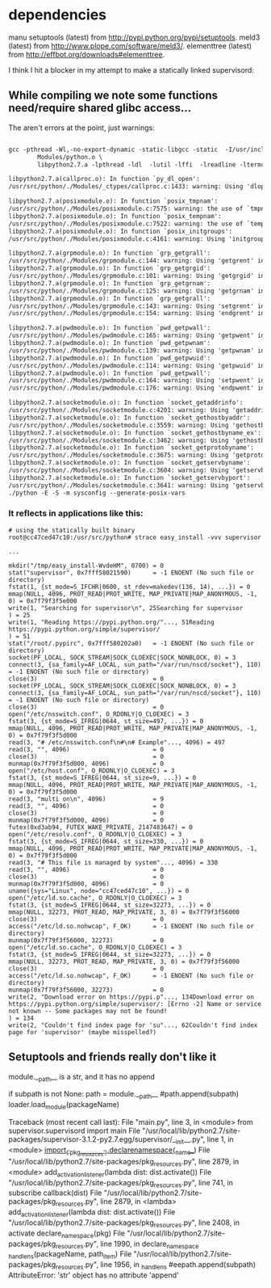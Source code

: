 * dependencies
manu
setuptools (latest) from http://pypi.python.org/pypi/setuptools.
meld3 (latest) from http://www.plope.com/software/meld3/.
elementtree (latest) from http://effbot.org/downloads#elementtree.

I think I hit a blocker in my attempt to make a statically linked supervisord:

** While compiling we note some functions need/require shared glibc access...

The aren't errors at the point, just warnings:

#+begin_src gcc

gcc -pthread -Wl,-no-export-dynamic -static-libgcc -static  -I/usr/include  -o python \
		Modules/python.o \
		libpython2.7.a -lpthread -ldl  -lutil -lffi  -lreadline -ltermcap    -lssl -lcrypto  -lssl -lcrypto  -lbz2          -L/usr/local/lib -lz   -ldl        -lm  

libpython2.7.a(callproc.o): In function `py_dl_open':
/usr/src/python/./Modules/_ctypes/callproc.c:1433: warning: Using 'dlopen' in statically linked applications requires at runtime the shared libraries from the glibc version used for linking

libpython2.7.a(posixmodule.o): In function `posix_tmpnam':
/usr/src/python/./Modules/posixmodule.c:7575: warning: the use of `tmpnam_r' is dangerous, better use `mkstemp'
libpython2.7.a(posixmodule.o): In function `posix_tempnam':
/usr/src/python/./Modules/posixmodule.c:7522: warning: the use of `tempnam' is dangerous, better use `mkstemp'
libpython2.7.a(posixmodule.o): In function `posix_initgroups':
/usr/src/python/./Modules/posixmodule.c:4161: warning: Using 'initgroups' in statically linked applications requires at runtime the shared libraries from the glibc version used for linking

libpython2.7.a(grpmodule.o): In function `grp_getgrall':
/usr/src/python/./Modules/grpmodule.c:144: warning: Using 'getgrent' in statically linked applications requires at runtime the shared libraries from the glibc version used for linking
libpython2.7.a(grpmodule.o): In function `grp_getgrgid':
/usr/src/python/./Modules/grpmodule.c:101: warning: Using 'getgrgid' in statically linked applications requires at runtime the shared libraries from the glibc version used for linking
libpython2.7.a(grpmodule.o): In function `grp_getgrnam':
/usr/src/python/./Modules/grpmodule.c:125: warning: Using 'getgrnam' in statically linked applications requires at runtime the shared libraries from the glibc version used for linking
libpython2.7.a(grpmodule.o): In function `grp_getgrall':
/usr/src/python/./Modules/grpmodule.c:143: warning: Using 'setgrent' in statically linked applications requires at runtime the shared libraries from the glibc version used for linking
/usr/src/python/./Modules/grpmodule.c:154: warning: Using 'endgrent' in statically linked applications requires at runtime the shared libraries from the glibc version used for linking

libpython2.7.a(pwdmodule.o): In function `pwd_getpwall':
/usr/src/python/./Modules/pwdmodule.c:165: warning: Using 'getpwent' in statically linked applications requires at runtime the shared libraries from the glibc version used for linking
libpython2.7.a(pwdmodule.o): In function `pwd_getpwnam':
/usr/src/python/./Modules/pwdmodule.c:139: warning: Using 'getpwnam' in statically linked applications requires at runtime the shared libraries from the glibc version used for linking
libpython2.7.a(pwdmodule.o): In function `pwd_getpwuid':
/usr/src/python/./Modules/pwdmodule.c:114: warning: Using 'getpwuid' in statically linked applications requires at runtime the shared libraries from the glibc version used for linking
libpython2.7.a(pwdmodule.o): In function `pwd_getpwall':
/usr/src/python/./Modules/pwdmodule.c:164: warning: Using 'setpwent' in statically linked applications requires at runtime the shared libraries from the glibc version used for linking
/usr/src/python/./Modules/pwdmodule.c:176: warning: Using 'endpwent' in statically linked applications requires at runtime the shared libraries from the glibc version used for linking

libpython2.7.a(socketmodule.o): In function `socket_getaddrinfo':
/usr/src/python/./Modules/socketmodule.c:4201: warning: Using 'getaddrinfo' in statically linked applications requires at runtime the shared libraries from the glibc version used for linking
libpython2.7.a(socketmodule.o): In function `socket_gethostbyaddr':
/usr/src/python/./Modules/socketmodule.c:3559: warning: Using 'gethostbyaddr_r' in statically linked applications requires at runtime the shared libraries from the glibc version used for linking
libpython2.7.a(socketmodule.o): In function `socket_gethostbyname_ex':
/usr/src/python/./Modules/socketmodule.c:3462: warning: Using 'gethostbyname_r' in statically linked applications requires at runtime the shared libraries from the glibc version used for linking
libpython2.7.a(socketmodule.o): In function `socket_getprotobyname':
/usr/src/python/./Modules/socketmodule.c:3675: warning: Using 'getprotobyname' in statically linked applications requires at runtime the shared libraries from the glibc version used for linking
libpython2.7.a(socketmodule.o): In function `socket_getservbyname':
/usr/src/python/./Modules/socketmodule.c:3604: warning: Using 'getservbyname' in statically linked applications requires at runtime the shared libraries from the glibc version used for linking
libpython2.7.a(socketmodule.o): In function `socket_getservbyport':
/usr/src/python/./Modules/socketmodule.c:3641: warning: Using 'getservbyport' in statically linked applications requires at runtime the shared libraries from the glibc version used for linking
./python -E -S -m sysconfig --generate-posix-vars
#+end_src

*** It reflects in applications like this:

#+begin_example
# using the statically built binary
root@cc47ced47c10:/usr/src/python# strace easy_install -vvv supervisor 

...

mkdir("/tmp/easy_install-WvdeHM", 0700) = 0
stat("supervisor", 0x7fff58021590)      = -1 ENOENT (No such file or directory)
fstat(1, {st_mode=S_IFCHR|0600, st_rdev=makedev(136, 14), ...}) = 0
mmap(NULL, 4096, PROT_READ|PROT_WRITE, MAP_PRIVATE|MAP_ANONYMOUS, -1, 0) = 0x7f79f3f5e000
write(1, "Searching for supervisor\n", 25Searching for supervisor
) = 25
write(1, "Reading https://pypi.python.org/"..., 51Reading https://pypi.python.org/simple/supervisor/
) = 51
stat("/root/.pypirc", 0x7fff580202a0)   = -1 ENOENT (No such file or directory)
socket(PF_LOCAL, SOCK_STREAM|SOCK_CLOEXEC|SOCK_NONBLOCK, 0) = 3
connect(3, {sa_family=AF_LOCAL, sun_path="/var/run/nscd/socket"}, 110) = -1 ENOENT (No such file or directory)
close(3)                                = 0
socket(PF_LOCAL, SOCK_STREAM|SOCK_CLOEXEC|SOCK_NONBLOCK, 0) = 3
connect(3, {sa_family=AF_LOCAL, sun_path="/var/run/nscd/socket"}, 110) = -1 ENOENT (No such file or directory)
close(3)                                = 0
open("/etc/nsswitch.conf", O_RDONLY|O_CLOEXEC) = 3
fstat(3, {st_mode=S_IFREG|0644, st_size=497, ...}) = 0
mmap(NULL, 4096, PROT_READ|PROT_WRITE, MAP_PRIVATE|MAP_ANONYMOUS, -1, 0) = 0x7f79f3f5d000
read(3, "# /etc/nsswitch.conf\n#\n# Example"..., 4096) = 497
read(3, "", 4096)                       = 0
close(3)                                = 0
munmap(0x7f79f3f5d000, 4096)            = 0
open("/etc/host.conf", O_RDONLY|O_CLOEXEC) = 3
fstat(3, {st_mode=S_IFREG|0644, st_size=9, ...}) = 0
mmap(NULL, 4096, PROT_READ|PROT_WRITE, MAP_PRIVATE|MAP_ANONYMOUS, -1, 0) = 0x7f79f3f5d000
read(3, "multi on\n", 4096)             = 9
read(3, "", 4096)                       = 0
close(3)                                = 0
munmap(0x7f79f3f5d000, 4096)            = 0
futex(0xd3ab94, FUTEX_WAKE_PRIVATE, 2147483647) = 0
open("/etc/resolv.conf", O_RDONLY|O_CLOEXEC) = 3
fstat(3, {st_mode=S_IFREG|0644, st_size=330, ...}) = 0
mmap(NULL, 4096, PROT_READ|PROT_WRITE, MAP_PRIVATE|MAP_ANONYMOUS, -1, 0) = 0x7f79f3f5d000
read(3, "# This file is managed by system"..., 4096) = 330
read(3, "", 4096)                       = 0
close(3)                                = 0
munmap(0x7f79f3f5d000, 4096)            = 0
uname({sys="Linux", node="cc47ced47c10", ...}) = 0
open("/etc/ld.so.cache", O_RDONLY|O_CLOEXEC) = 3
fstat(3, {st_mode=S_IFREG|0644, st_size=32273, ...}) = 0
mmap(NULL, 32273, PROT_READ, MAP_PRIVATE, 3, 0) = 0x7f79f3f56000
close(3)                                = 0
access("/etc/ld.so.nohwcap", F_OK)      = -1 ENOENT (No such file or directory)
munmap(0x7f79f3f56000, 32273)           = 0
open("/etc/ld.so.cache", O_RDONLY|O_CLOEXEC) = 3
fstat(3, {st_mode=S_IFREG|0644, st_size=32273, ...}) = 0
mmap(NULL, 32273, PROT_READ, MAP_PRIVATE, 3, 0) = 0x7f79f3f56000
close(3)                                = 0
access("/etc/ld.so.nohwcap", F_OK)      = -1 ENOENT (No such file or directory)
munmap(0x7f79f3f56000, 32273)           = 0
write(2, "Download error on https://pypi.p"..., 134Download error on https://pypi.python.org/simple/supervisor/: [Errno -2] Name or service not known -- Some packages may not be found!
) = 134
write(2, "Couldn't find index page for 'su"..., 62Couldn't find index page for 'supervisor' (maybe misspelled?)
#+end_example
** Setuptools and friends really don't like it

module.__path__ is a str, and it has no append

    if subpath is not None:
        path = module.__path__
        #path.append(subpath)                                                                                                                                  
        loader.load_module(packageName)


# ./main
Traceback (most recent call last):
  File "main.py", line 3, in <module>
    from supervisor.supervisord import main
  File "/usr/local/lib/python2.7/site-packages/supervisor-3.1.2-py2.7.egg/supervisor/__init__.py", line 1, in <module>
    __import__('pkg_resources').declare_namespace(__name__)
  File "/usr/local/lib/python2.7/site-packages/pkg_resources.py", line 2879, in <module>
    add_activation_listener(lambda dist: dist.activate())
  File "/usr/local/lib/python2.7/site-packages/pkg_resources.py", line 741, in subscribe
    callback(dist)
  File "/usr/local/lib/python2.7/site-packages/pkg_resources.py", line 2879, in <lambda>
    add_activation_listener(lambda dist: dist.activate())
  File "/usr/local/lib/python2.7/site-packages/pkg_resources.py", line 2408, in activate
    declare_namespace(pkg)
  File "/usr/local/lib/python2.7/site-packages/pkg_resources.py", line 1990, in declare_namespace
    _handle_ns(packageName, path_item)
  File "/usr/local/lib/python2.7/site-packages/pkg_resources.py", line 1956, in _handle_ns
    #eepath.append(subpath)
AttributeError: 'str' object has no attribute 'append'
